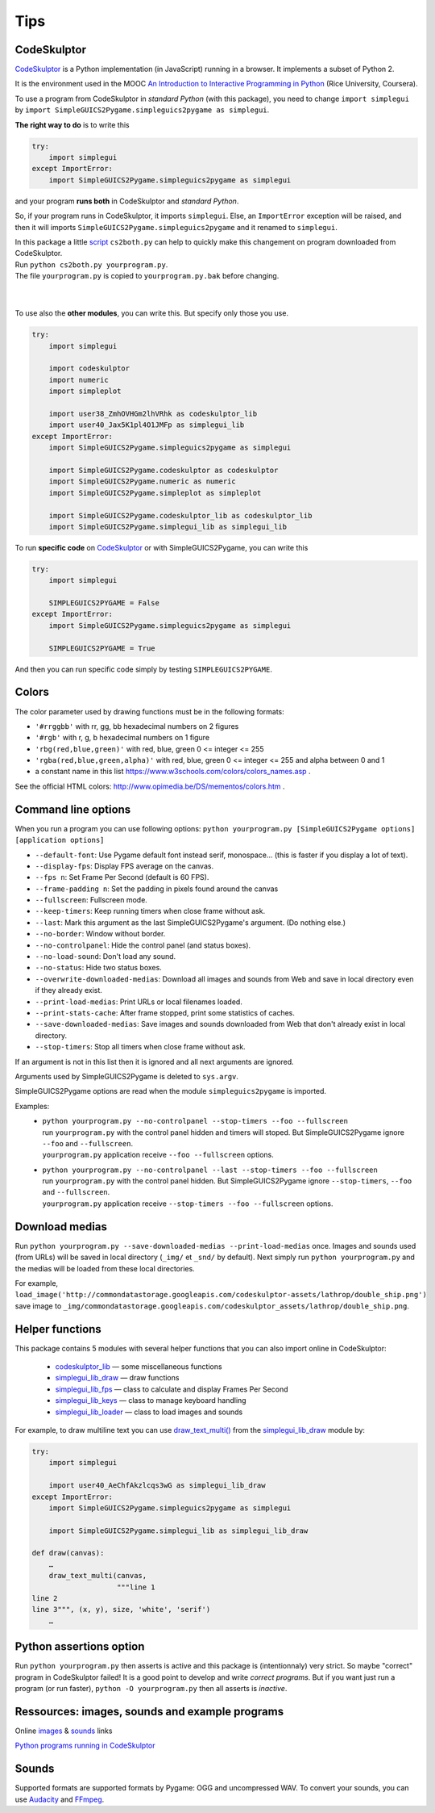 Tips
====

CodeSkulptor
------------
CodeSkulptor_ is a Python implementation (in JavaScript) running in a browser.
It implements a subset of Python 2.

It is the environment used in the MOOC
`An Introduction to Interactive Programming in Python`_
(Rice University, Coursera).

.. _`An Introduction to Interactive Programming in Python`: https://www.coursera.org/learn/interactive-python-1
.. _CodeSkulptor: http://www.codeskulptor.org/


To use a program from CodeSkulptor in *standard Python* (with this package),
you need to change
``import simplegui``
by
``import SimpleGUICS2Pygame.simpleguics2pygame as simplegui``.

**The right way to do** is to write this

.. code-block:: python

    try:
        import simplegui
    except ImportError:
        import SimpleGUICS2Pygame.simpleguics2pygame as simplegui

and your program **runs both** in CodeSkulptor and *standard Python*.

So, if your program runs in CodeSkulptor, it imports ``simplegui``.
Else, an ``ImportError`` exception will be raised,
and then it will imports ``SimpleGUICS2Pygame.simpleguics2pygame``
and it renamed to ``simplegui``.


| In this package a little script_ ``cs2both.py`` can help to quickly make this changement on program downloaded from CodeSkulptor.
| Run ``python cs2both.py yourprogram.py``.
| The file ``yourprogram.py`` is copied to ``yourprogram.py.bak`` before changing.

.. _script: https://bitbucket.org/OPiMedia/simpleguics2pygame/src/master/SimpleGUICS2Pygame/script/

|
|

To use also the **other modules**,
you can write this.
But specify only those you use.

.. code-block:: python

    try:
        import simplegui

        import codeskulptor
        import numeric
        import simpleplot

        import user38_ZmhOVHGm2lhVRhk as codeskulptor_lib
        import user40_Jax5K1pl4O1JMFp as simplegui_lib
    except ImportError:
        import SimpleGUICS2Pygame.simpleguics2pygame as simplegui

        import SimpleGUICS2Pygame.codeskulptor as codeskulptor
        import SimpleGUICS2Pygame.numeric as numeric
        import SimpleGUICS2Pygame.simpleplot as simpleplot

        import SimpleGUICS2Pygame.codeskulptor_lib as codeskulptor_lib
        import SimpleGUICS2Pygame.simplegui_lib as simplegui_lib

To run **specific code** on CodeSkulptor_ or with SimpleGUICS2Pygame,
you can write this

.. code-block:: python

    try:
        import simplegui

        SIMPLEGUICS2PYGAME = False
    except ImportError:
        import SimpleGUICS2Pygame.simpleguics2pygame as simplegui

        SIMPLEGUICS2PYGAME = True

And then you can run specific code simply by testing ``SIMPLEGUICS2PYGAME``.


Colors
------
The color parameter used by drawing functions must be in the following formats:

* ``'#rrggbb'`` with rr, gg, bb hexadecimal numbers on 2 figures
* ``'#rgb'`` with r, g, b  hexadecimal numbers on 1 figure
* ``'rbg(red,blue,green)'`` with red, blue, green 0 <= integer <= 255
* ``'rgba(red,blue,green,alpha)'`` with red, blue, green 0 <= integer <= 255 and alpha between 0 and 1
* a constant name in this list https://www.w3schools.com/colors/colors_names.asp .

See the official HTML colors:
http://www.opimedia.be/DS/mementos/colors.htm .


Command line options
--------------------
When you run a program you can use following options:
``python yourprogram.py [SimpleGUICS2Pygame options] [application options]``

* ``--default-font``: Use Pygame default font instead serif, monospace… (this is faster if you display a lot of text).
* ``--display-fps``: Display FPS average on the canvas.
* ``--fps n``: Set Frame Per Second (default is 60 FPS).
* ``--frame-padding n``: Set the padding in pixels found around the canvas
* ``--fullscreen``: Fullscreen mode.
* ``--keep-timers``: Keep running timers when close frame without ask.
* ``--last``: Mark this argument as the last  SimpleGUICS2Pygame's argument. (Do nothing else.)
* ``--no-border``: Window without border.
* ``--no-controlpanel``: Hide the control panel (and status boxes).
* ``--no-load-sound``: Don't load any sound.
* ``--no-status``: Hide two status boxes.
* ``--overwrite-downloaded-medias``: Download all images and sounds from Web and save in local directory even if they already exist.
* ``--print-load-medias``: Print URLs or local filenames loaded.
* ``--print-stats-cache``: After frame stopped, print some statistics of caches.
* ``--save-downloaded-medias``: Save images and sounds downloaded from Web that don't already exist in local directory.
* ``--stop-timers``: Stop all timers when close frame without ask.

If an argument is not in this list then it is ignored and all next arguments are ignored.

Arguments used by SimpleGUICS2Pygame is deleted to ``sys.argv``.

SimpleGUICS2Pygame options are read when the module ``simpleguics2pygame`` is imported.

Examples:
  * | ``python yourprogram.py --no-controlpanel --stop-timers --foo --fullscreen``
    | run ``yourprogram.py`` with the control panel hidden and timers will stoped. But SimpleGUICS2Pygame ignore ``--foo`` and ``--fullscreen``.
    | ``yourprogram.py`` application receive ``--foo --fullscreen`` options.

  * | ``python yourprogram.py --no-controlpanel --last --stop-timers --foo --fullscreen``
    | run ``yourprogram.py`` with the control panel hidden. But SimpleGUICS2Pygame ignore ``--stop-timers``, ``--foo`` and ``--fullscreen``.
    | ``yourprogram.py`` application receive ``--stop-timers --foo --fullscreen`` options.


Download medias
---------------
Run ``python yourprogram.py --save-downloaded-medias --print-load-medias`` once.
Images and sounds used (from URLs) will be saved in local directory (``_img/`` et ``_snd/`` by default).
Next simply run ``python yourprogram.py`` and the medias will be loaded from these local directories.

For example,
``load_image('http://commondatastorage.googleapis.com/codeskulptor-assets/lathrop/double_ship.png')``
save image to
``_img/commondatastorage.googleapis.com/codeskulptor_assets/lathrop/double_ship.png``.


Helper functions
----------------
This package contains 5 modules with several helper functions that you can also import online in CodeSkulptor:

  * `codeskulptor_lib`_ — some miscellaneous functions
  * `simplegui_lib_draw`_ — draw functions
  * `simplegui_lib_fps`_ — class to calculate and display Frames Per Second
  * `simplegui_lib_keys`_ — class to manage keyboard handling
  * `simplegui_lib_loader`_ — class to load images and sounds

.. _`codeskulptor_lib`: codeskulptor_lib.html
.. _`simplegui_lib_draw`: simplegui_lib_draw.html
.. _`simplegui_lib_fps`: simplegui_lib_fps.html
.. _`simplegui_lib_keys`: simplegui_lib_keys.html
.. _`simplegui_lib_loader`: simplegui_lib_loader.html

For example, to draw multiline text you can use `draw_text_multi()`_ from the `simplegui_lib_draw`_ module by:

.. _`draw_text_multi()`: simplegui_lib_draw.html#SimpleGUICS2Pygame.simplegui_lib_draw.draw_text_multi

.. code-block:: python

    try:
        import simplegui

        import user40_AeChfAkzlcqs3wG as simplegui_lib_draw
    except ImportError:
        import SimpleGUICS2Pygame.simpleguics2pygame as simplegui

        import SimpleGUICS2Pygame.simplegui_lib as simplegui_lib_draw

    def draw(canvas):
        …
        draw_text_multi(canvas,
                        """line 1
    line 2
    line 3""", (x, y), size, 'white', 'serif')
        …


Python assertions option
------------------------
Run
``python yourprogram.py``
then asserts is active and this package is (intentionnaly) very strict. So maybe "correct" program in CodeSkulptor failed!
It is a good point to develop and write *correct programs*.
But if you want just run a program (or run faster),
``python -O yourprogram.py``
then all asserts is *inactive*.


Ressources: images, sounds and example programs
-----------------------------------------------
Online images_ & sounds_ links

.. _images: _static/links/img_links.html
.. _sounds: _static/links/snd_links.html

`Python programs running in CodeSkulptor`_

.. _`Python programs running in CodeSkulptor`: _static/links/prog_links.html


Sounds
------
Supported formats are supported formats by Pygame: OGG and uncompressed WAV.
To convert your sounds, you can use Audacity_ and FFmpeg_.

.. _Audacity: http://audacity.sourceforge.net/
.. _FFmpeg: http://www.ffmpeg.org/
